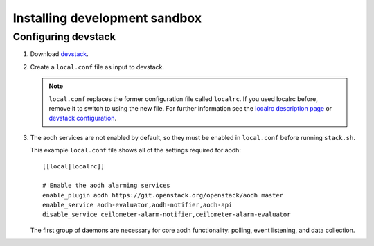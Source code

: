 ..
      Copyright 2012 Nicolas Barcet for Canonical
                2013 New Dream Network, LLC (DreamHost)

      Licensed under the Apache License, Version 2.0 (the "License"); you may
      not use this file except in compliance with the License. You may obtain
      a copy of the License at

          http://www.apache.org/licenses/LICENSE-2.0

      Unless required by applicable law or agreed to in writing, software
      distributed under the License is distributed on an "AS IS" BASIS, WITHOUT
      WARRANTIES OR CONDITIONS OF ANY KIND, either express or implied. See the
      License for the specific language governing permissions and limitations
      under the License.

===============================
 Installing development sandbox
===============================

Configuring devstack
====================

.. index::
   double: installing; devstack

1. Download devstack_.

2. Create a ``local.conf`` file as input to devstack.

   .. note::

      ``local.conf`` replaces the former configuration file called ``localrc``.
      If you used localrc before, remove it to switch to using the new file.
      For further information see the `localrc description page
      <http://devstack.org/localrc.html>`_ or `devstack configuration
      <http://devstack.org/configuration.html>`_.

3. The aodh services are not enabled by default, so they must be
   enabled in ``local.conf`` before running ``stack.sh``.

   This example ``local.conf`` file shows all of the settings required for
   aodh::

      [[local|localrc]]

      # Enable the aodh alarming services
      enable_plugin aodh https://git.openstack.org/openstack/aodh master
      enable_service aodh-evaluator,aodh-notifier,aodh-api
      disable_service ceilometer-alarm-notifier,ceilometer-alarm-evaluator

   The first group of daemons are necessary for core aodh functionality:
   polling, event listening, and data collection.

.. _devstack: http://www.devstack.org/
